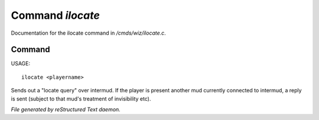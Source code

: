 ******************
Command *ilocate*
******************

Documentation for the ilocate command in */cmds/wiz/ilocate.c*.

Command
=======

USAGE::

	ilocate <playername>

Sends out a "locate query" over intermud.
If the player is present another mud currently connected to intermud,
a reply is sent (subject to that mud's treatment of invisibility etc).



*File generated by reStructured Text daemon.*
